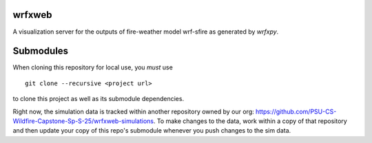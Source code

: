 wrfxweb
*******

A visualization server for the outputs of fire-weather model wrf-sfire as generated by *wrfxpy*.

Submodules
**********

When cloning this repository for local use, you *must* use
::
  git clone --recursive <project url>
to clone this project as well as its submodule dependencies.


Right now, the simulation data is tracked within another repository owned by our org: https://github.com/PSU-CS-Wildfire-Capstone-Sp-S-25/wrfxweb-simulations. To make changes to the data, work within a copy of that repository and then update your copy of this repo's submodule whenever you push changes to the sim data.
